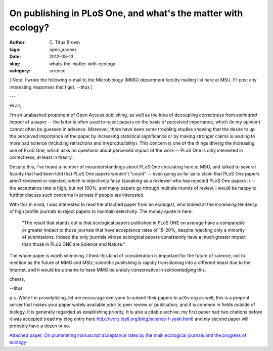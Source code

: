 On publishing in PLoS One, and what's the matter with ecology?
##############################################################

:author: C\. Titus Brown
:tags: open_access
:date: 2012-08-13
:slug: whats-the-matter-with-ecology
:category: science

[ Note: I wrote the following e-mail to the Microbiology (MMG)
department faculty mailing list here at MSU. I'll post any interesting
responses that I get. --titus ]

---

Hi all,

I'm an unabashed proponent of Open Access publishing, as well as the
idea of decoupling *correctness* from *estimated impact* of a paper --
the latter is often used to reject papers on the basis of perceived
importance, which (in my opinion) cannot often be guessed in advance.
Moreover, there have been some troubling studies showing that the
desire to up the perceived importance of the paper by increasing
statistical significance or by making stronger claims is leading to
more bad science (including retractions and irreproducibility).  This
concern is one of the things driving the increasing use of PLoS One,
which asks no questions about perceived impact of the work -- PLoS One
is only interested in correctness, at least in theory.

Despite this, I've heard a number of misunderstandings about PLoS One
circulating here at MSU, and talked to several faculty that had been
told that PLoS One papers wouldn't "count" -- even going so far as to
claim that PLoS One papers aren't reviewed or rejected, which is
objectively false (speaking as a reviewer who has rejected PLoS One
papers :) -- the acceptance rate is high, but not 100%, and many
papers go through multiple rounds of review.  I would be happy to
further discuss such concerns in private if people are interested.

With this in mind, I was interested to read the attached paper from an
ecologist, who looked at the increasing tendency of high profile
journals to reject papers to maintain selectivity.  The money quote is
here:

   "The result that stands out is that ecological papers published in
   PLoS ONE on average have a comparable or greater impact to those
   journals that have acceptance rates of 15–20%, despite rejecting only
   a minority of submissions. Indeed the only journals whose ecological
   papers consistently have a much greater impact than those in PLoS ONE
   are Science and Nature."

The whole paper is worth skimming.  I think this kind of consideration
is important for the future of science, not to mention as the future
of MMG and MSU; scientific publishing is rapidly transitioning into a
different beast due to the Internet, and it would be a shame to have
MMG be unduly conservative in acknowledging this.

cheers,

--titus

p.s. While I'm proselytizing, let me encourage everyone to submit
their papers to arXiv.org as well; this is a preprint server that
makes your paper widely available prior to peer review or publication,
and it is common in fields outside of biology.  It is generally
regarded as establishing priority.  It is also a citable archive; my
first paper had two citations before it was accepted (read my blog
entry here http://ivory.idyll.org/blog/science-f-yeah.html) and my
second paper will probably have a dozen or so.

`Attached paper: On plummeting manuscript acceptance rates by the main
ecological journals and the progress of ecology
<http://library.queensu.ca/ojs/index.php/IEE/article/view/4351>`__
